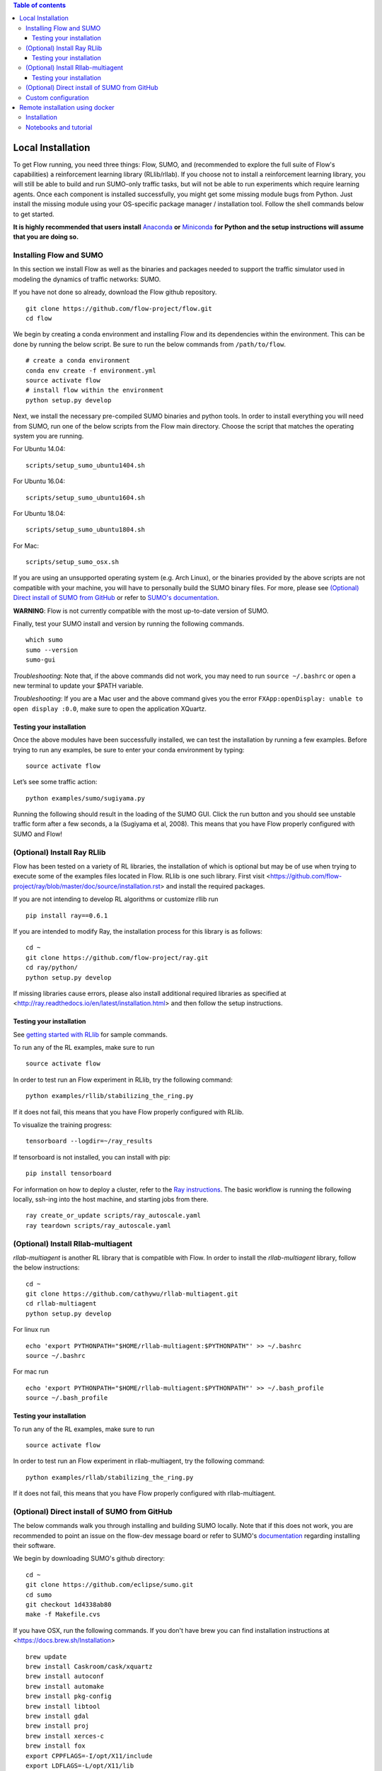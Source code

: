 .. contents:: Table of contents

Local Installation 
==================

To get Flow running, you need three things: Flow,
SUMO, and (recommended to explore the full suite of Flow's capabilities) 
a reinforcement learning library (RLlib/rllab).
If you choose not to install a reinforcement learning library, you will 
still be able to build and run SUMO-only traffic tasks, but will not be
able to run experiments which require learning agents. Once
each component is installed successfully, you might get some missing
module bugs from Python. Just install the missing module using
your OS-specific package manager / installation tool. Follow the 
shell commands below to get started.

**It is highly recommended that users install**
`Anaconda <https://www.anaconda.com/download>`_ **or**
`Miniconda <https://conda.io/miniconda.html>`_
**for Python and the setup instructions will assume that you are
doing so.**

Installing Flow and SUMO
----------

In this section we install Flow as well as the binaries and packages needed
to support the traffic simulator used in modeling the dynamics of traffic
networks: SUMO.

If you have not done so already, download the Flow github repository.

::

    git clone https://github.com/flow-project/flow.git
    cd flow

We begin by creating a conda environment and installing Flow and its
dependencies within the environment. This can be done by running the below
script. Be sure to run the below commands from ``/path/to/flow``.

::

    # create a conda environment
    conda env create -f environment.yml
    source activate flow
    # install flow within the environment
    python setup.py develop

Next, we install the necessary pre-compiled SUMO binaries and python tools. In order to
install everything you will need from SUMO, run one of the below scripts from
the Flow main directory. Choose the script that matches the operating system
you are running.

For Ubuntu 14.04:

::

    scripts/setup_sumo_ubuntu1404.sh

For Ubuntu 16.04:

::

    scripts/setup_sumo_ubuntu1604.sh

For Ubuntu 18.04:

::

    scripts/setup_sumo_ubuntu1804.sh

For Mac:

::

    scripts/setup_sumo_osx.sh

If you are using an unsupported operating system (e.g. Arch Linux), or the
binaries provided by the above scripts are not compatible with your machine, you
will have to personally build the SUMO binary files. For more, please see
`(Optional) Direct install of SUMO from GitHub`_ or refer to `SUMO's
documentation <http://sumo.dlr.de/wiki/Installing/Linux_Build>`_.

**WARNING**:
Flow is not currently compatible with the most up-to-date version of SUMO.

Finally, test your SUMO install and version by running the following commands.

::

    which sumo
    sumo --version
    sumo-gui


*Troubleshooting*: 
Note that, if the above commands did not work, you may need to run
``source ~/.bashrc``  or open a new terminal to update your $PATH variable.

*Troubleshooting*:
If you are a Mac user and the above command gives you the error ``FXApp:openDisplay: unable to open display :0.0``, make sure to open the application XQuartz.

Testing your installation
~~~~~~~~~~

Once the above modules have been successfully installed, we can test the
installation by running a few examples. Before trying to run any examples, be
sure to enter your conda environment by typing:

::

    source activate flow

Let’s see some traffic action:

::

    python examples/sumo/sugiyama.py

Running the following should result in the loading of the SUMO GUI.
Click the run button and you should see unstable traffic form after a
few seconds, a la (Sugiyama et al, 2008). This means that you have Flow
properly configured with SUMO and Flow!


(Optional) Install Ray RLlib
----------

Flow has been tested on a variety of RL libraries, the installation of which is
optional but may be of use when trying to execute some of the examples files
located in Flow.
RLlib is one such library.
First visit <https://github.com/flow-project/ray/blob/master/doc/source/installation.rst> and
install the required packages.

If you are not intending to develop RL algorithms or customize rllib run

::

    pip install ray==0.6.1

If you are intended to modify Ray, the installation process for this library is as follows:

::

    cd ~
    git clone https://github.com/flow-project/ray.git
    cd ray/python/
    python setup.py develop

If missing libraries cause errors, please also install additional 
required libraries as specified at 
<http://ray.readthedocs.io/en/latest/installation.html> and
then follow the setup instructions.


Testing your installation
~~~~~~~~~~

See `getting started with RLlib <http://ray.readthedocs.io/en/latest/rllib.html#getting-started>`_ for sample commands.

To run any of the RL examples, make sure to run

::

    source activate flow

In order to test run an Flow experiment in RLlib, try the following command:

::

    python examples/rllib/stabilizing_the_ring.py

If it does not fail, this means that you have Flow properly configured with
RLlib.

To visualize the training progress:

::

    tensorboard --logdir=~/ray_results

If tensorboard is not installed, you can install with pip: 

::

    pip install tensorboard

For information on how to deploy a cluster, refer to the `Ray instructions <http://ray.readthedocs.io/en/latest/autoscaling.html>`_.
The basic workflow is running the following locally, ssh-ing into the host machine, and starting
jobs from there.

::

    ray create_or_update scripts/ray_autoscale.yaml
    ray teardown scripts/ray_autoscale.yaml


(Optional) Install Rllab-multiagent
----------

`rllab-multiagent` is another RL library that is compatible with Flow.
In order to install the `rllab-multiagent` library, follow the below instructions:

::

    cd ~
    git clone https://github.com/cathywu/rllab-multiagent.git
    cd rllab-multiagent
    python setup.py develop

For linux run

::

    echo 'export PYTHONPATH="$HOME/rllab-multiagent:$PYTHONPATH"' >> ~/.bashrc
    source ~/.bashrc

For mac run

::

    echo 'export PYTHONPATH="$HOME/rllab-multiagent:$PYTHONPATH"' >> ~/.bash_profile
    source ~/.bash_profile


Testing your installation
~~~~~~~~~~

To run any of the RL examples, make sure to run

::

    source activate flow
    
In order to test run an Flow experiment in rllab-multiagent, try the following
command:

::

    python examples/rllab/stabilizing_the_ring.py

If it does not fail, this means that you have Flow properly configured with
rllab-multiagent.


(Optional) Direct install of SUMO from GitHub
----------

The below commands walk you through installing and building SUMO locally. Note
that if this does not work, you are recommended to point an issue on the
flow-dev message board or refer to SUMO's
`documentation <http://sumo.dlr.de/wiki/Installing/Linux_Build>`_ regarding
installing their software.

We begin by downloading SUMO's github directory:

::

    cd ~
    git clone https://github.com/eclipse/sumo.git
    cd sumo
    git checkout 1d4338ab80
    make -f Makefile.cvs

If you have OSX, run the following commands. If you don't have brew
you can find installation instructions at
<https://docs.brew.sh/Installation>

::

    brew update
    brew install Caskroom/cask/xquartz
    brew install autoconf
    brew install automake
    brew install pkg-config
    brew install libtool
    brew install gdal
    brew install proj
    brew install xerces-c
    brew install fox
    export CPPFLAGS=-I/opt/X11/include
    export LDFLAGS=-L/opt/X11/lib
    ./configure CXX=clang++ CXXFLAGS="-stdlib=libc++ -std=gnu++11" --with-xerces=/usr/local --with-proj-gdal=/usr/local
    make -j$nproc
    echo 'export SUMO_HOME="$HOME/sumo"' >> ~/.bash_profile
    echo 'export PATH="$HOME/sumo/bin:$PATH"' >> ~/.bash_profile
    echo 'export PYTHONPATH="$HOME/sumo/tools:$PYTHONPATH"' >> ~/.bash_profile
    source ~/.bash_profile

If you have Ubuntu 14.04+, run the following command

::

    ./configure
    make -j$nproc
    echo 'export SUMO_HOME="$HOME/sumo"' >> ~/.bashrc
    echo 'export PATH="$HOME/sumo/bin:$PATH"' >> ~/.bashrc
    echo 'export PYTHONPATH="$HOME/sumo/tools:$PYTHONPATH"' >> ~/.bashrc
    source ~/.bashrc


Custom configuration
----------

You may define user-specific config parameters as follows

::

    cp flow/config_default.py flow/config.py  # Create template for users using pycharm


Remote installation using docker
==========

Installation
----------

Installation of a remote desktop and docker to get access to flow quickly

First install docker: https://www.docker.com/

In terminal

::

    1° docker pull lucasfischerberkeley/flowdesktop
    2° docker run -d -p 5901:5901 -p 6901:6901 -p 8888:8888 lucasfischerberkeley/flowdesktop
    
Go into your browser ( Firefox, Chrome, Safari)

::

    1° Go to http://localhost:6901/?password=vncpassword
    2° Go to Applications and open Terminal Emulator
    3° For SUMO: Write python flow/examples/sumo/sugiyama.py and run it
    4° For rllib : Write python flow/examples/rllib/stabilizing_the_ring.py and run it
    5° For rllab : source activate flow-rllab and python flow/examples/rllab/figure_eight.py ( first time, run it twice)
    

Notebooks and tutorial
----------

In the docker desktop

::

    1° Go into Terminal Emulator
    2° Run jupyter notebook --NotebookApp.token=admin --ip 0.0.0.0 --allow-root

Go into your browser ( Firefox, Chrome, Safari)

::

    1° go to localhost:8888/tree
    2° the password is 'admin' and you can run all your notebooks and tutorials
